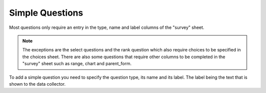 Simple Questions
================

.. contents::
 :local:
 
Most questions only require an entry in the type, name and label columns of the "survey" sheet.  

.. Note:: 

  The exceptions are the select questions and the rank question which also require choices to be specified in the choices sheet.
  There are also some questions that require other columns to be completed in the "survey" sheet such as range, chart and 
  parent_form.

To add a simple question you need to specify the question type, its name and its label.  The label being the text that is shown 
to the data collector.

.. csv-table:: Simple Questions:
  :width: 90
  :widths: 10,40, 40
  :header-rows: 1
  :file: tables/simple_questions.csv




   
